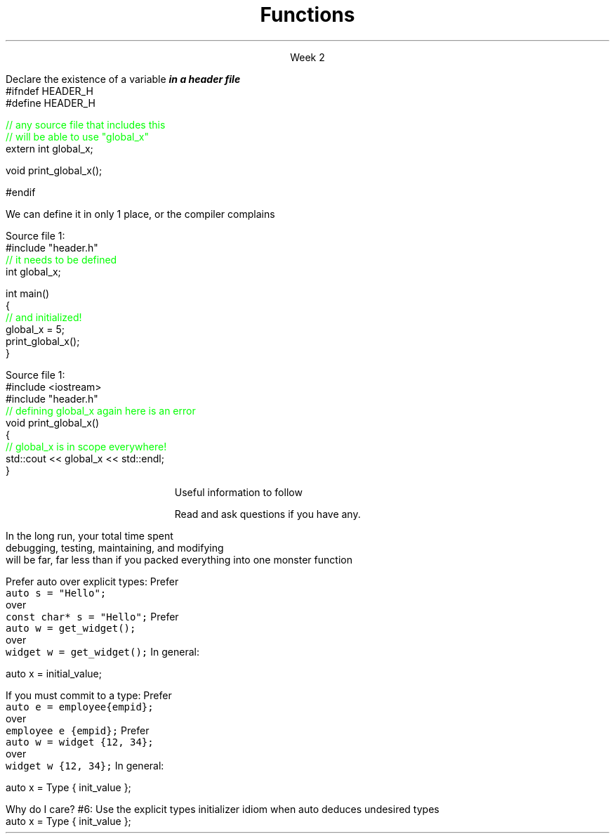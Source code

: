 
.TL
.gcolor blue
Functions
.gcolor
.LP
.ce 1
Week 2
.SS Overview
.IT Chapter review
.IT Potentially useful information (backup slides)
.i1 Function writing guidelines
.i1 Compiler warnings
.i1 Using \*[c]auto\*[r]
.SS Chapter review
.IT Big idea
.i1 What matters is how ideas can be expressed in code
.i2 not the individual language features
.IT Declarations
.i1 A \fIdeclaration\fR is a statement that introduces a name into a scope
.i2 specifying a type and optionally, an initializer
.i1 Before a name can be used in a C++ program, it must be declared
.i1 A declaration specifies \fIhow\fR something can be used
.i2 it specifies the interface for a function, variable, or class
.i1 In a header file the compiler reads the declarations it needs to understand our code
.IT Definitions
.i1 A \fIdefinition\fR is an implemenation of a declaration
.i1 A declaration may also fully specify the entity declared 
.i2 This is called a \fIdefinition\fR
.bp
.IT Declarations and definitions
.i1 A \fIdefinition\fR of a variable allocates \fBmemory\fR for that variable
.i2 You cannot define a variable twice
.i2 In other words: You cannot allocate memory for the same name twice
.i1 The \*[c]extern\*[r] keyword states that a declaration is not a definition
.i2 Use sparingly.  You'll see why in lab
.i1 The declaration/definition distinction 
.i2 Allows separating a program into many parts that can be compiled separately
.i1 Constants have the same declaration syntax as variables 
.i2 but they have \*[c]const\*[r] as part of their type and require an initializer
.i1 A function declaration with a body (a function body) is a function definition.
.i1 The key to managing declarations of facilities defined "elsewhere" in C++ is the header file.
.i1 The \fBstd_lib_facilities.h\fR header file from the text 
.i2 Common declarations used in the book 
.i3 \*[c]cout\*[r], \*[c]vector\*[r], and \*[c]sqrt()\*[r], 
.i3 and a couple of simple utility functions 
.i3 I don't use it, but you should be aware it exists.
.bp
.IT Scope
.i1 A scope is a region of program text. 
.i2 A variable or function declared in some scope
.i3 is valid (in scope) from the point of declaration to the end of that scope
.i1 Whenever you can, avoid complicated nesting of scopes. Keep it simple.
.SS Keyword: extern
.IT A major source of confusion!
.IT Primarily handy for global variables
.i1 You'll inherit code with globals, I'm sure
.i1 Prefer to minimize globals in your own code
.i1s
Declare the existence of a variable
.BI
in a header file
.R
.CW
  #ifndef HEADER_H
  #define HEADER_H

  \m[green]// any source file that includes this 
  // will be able to use "global_x"\m[]
  extern int global_x;

  void print_global_x();

  #endif
.R
.i1e
.i1 At this point, the compiler only knows the type and the name
.i2 We have \fIdeclared\fR, but not yet \fIdefined\fR \fCglobal_x\fR
.bp
.IT Now we need to define \fCglobal_x\fR
.i1s
We can define it in only 1 place, or the compiler complains

Source file 1:
.CW
  #include "header.h"
  \m[green]// it needs to be defined\m[]
  int global_x;

  int main()
  {
      \m[green]// and initialized!\m[]
      global_x = 5;
      print_global_x();
  }
.R

Source file 1:
.CW
  #include <iostream>
  #include "header.h"
  \m[green]// defining global_x again here is an error\m[]
  void print_global_x()
  {
      \m[green]// global_x is in scope everywhere!\m[]
      std::cout << global_x << std::endl;
  }
.R
.SS Backups
.DS
Useful information to follow

Read and ask questions if you have any.
.DE
.SS General function writing guidelines
.IT Write for clarity and correctness \fBfirst\fR

.IT Avoid \fIpremature optimization\fR

.IT Avoid \fIpremature pessimization\fR
.i1 That is, prefer faster when \fBequally\fR clear
.bp
.IT Keep functions short
.i1 A function should do \fIone\fR thing well
.i2 If you see a function doing more then one thing
.i3 Consider breaking it up into multiple functions
.i2 Is this (slightly) more work?
.i3 In the short run, maybe.
.i3s 
In the long run, your total time spent 
.br
debugging, testing, maintaining, and modifying
.br
will be far, far less than if you packed everything into one monster function
.i3e
.i3 Unit testing is practically impossible once functions reach a certain size.
.bp
.IT Strive to write a function \fIonce\fR and never have to touch it again.

.IT Check function parameters for validity
.i1 Unless you \fIcompletely\fR trust the caller (and their caller...)
.i2 It should be obvious: do not trust \fCargv[]\fR

.SS Compiling functions (and other code)
.IT Prefer compile-time and link-time errors to runtime errors
.IT .i1 Effective C++ item #46
.IT C++ doesn't offer much of a 'safety net'
.i1 Once past the compiler you are on your own
.i2 The things we got away with in the week 1 lab hopefully convinced you...
.IT Pay attention to compiler warnings
.i1 Effective C++ item #48
.IT Many projects ignore compiler warnings or turn them off
.i1 Compilers and their warnings get better constantly
.i1 We already know that once past the compiler, you're on your own
.i1 Ignoring warnings effectively throws away a powerful resource
.IT It's important to understand what the compiler is trying to tell you
.i1 But don't use the compiler as your personal safety net
.i2 i.e. don't over rely on it to do your syntax checking for you
.i2 You're supposed to be the programmer here!

.SS "The \fCauto\fP keyword"
.IT This may be 'old news', but here it is
.IT
Prefer auto over explicit types:
.i1s 
Prefer 
.br
\fC  auto s = "Hello";\fR 
.br
over
.br
\fC  const char* s = "Hello";\fR
.i1e
.i1s
Prefer 
.br
\fC  auto w = get_widget(); \fR
.br
over
.br
\fC  widget w = get_widget();\fR
.i1e
.IT
In general: 
.CW

  auto x = initial_value;
.R
.bp
.IT
If you must commit to a type:
.i1s
Prefer 
.br
\fC  auto e = employee{empid};\fR
.br
over
.br
\fC  employee e {empid};\fR
.i1e
.i1s
Prefer 
.br
\fC  auto w = widget {12, 34};\fR
.br
over
.br
\fC  widget w {12, 34};\fR
.i1e
.IT
In general:
.CW

   auto x = Type { init_value };
.R
.bp
.IT
Why do I care?
.IT Guarantees:
.i1 \fBNo\fR implicit conversions
.i1 \fBNo\fR narrowing conversions
.i1 \fBNo\fR uninitialized variables
.IT And all your code looks much more consistent
.i1 It \fIis\fR much more consistent!!
.IT Easier to read, fewer bugs
.IT Summary
.i1 #5: Prefer auto to explicit type declarations
.i1s
#6: Use the explicit types initializer idiom when auto deduces undesired types
.CW
   auto x = Type { init_value };
.R
.i1e


.SS Summary
.IT Functions
.i1 Keep them short
.i1 Avoid \fIpremature optimization\fR
.i1 Avoid \fIpremature pessimization\fR
.IT Compiler warnings
.i1 Pay attention to compiler warnings
.i1 Prefer compile-time and link-time errors to runtime errors
.IT Using \*[c]auto\*[r]
.i1 Prefer auto over explicit types
.i1 \*[c]auto\*[r] can make code easier to read
.i1 Use an explicit initializer when \*[c]auto\*[r] deduces an undesired type

